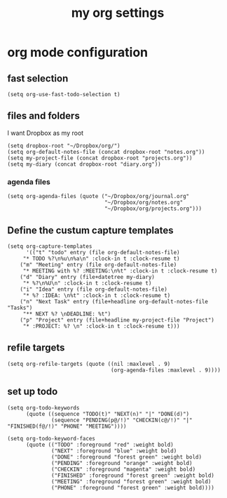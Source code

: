 #+title:  my org settings
#+OPTIONS: num:nil
#+PROPERTY: header-args :tangle yes

* org mode configuration
** fast selection
#+begin_src elisp
  (setq org-use-fast-todo-selection t)
#+end_src
** files and folders
 I want Dropbox as my root
#+begin_src elisp
  (setq dropbox-root "~/Dropbox/org/")
  (setq org-default-notes-file (concat dropbox-root "notes.org"))
  (setq my-project-file (concat dropbox-root "projects.org"))
  (setq my-diary (concat dropbox-root "diary.org"))
#+end_src
*** agenda files
#+begin_src elisp
  (setq org-agenda-files (quote ("~/Dropbox/org/journal.org"
                                 "~/Dropbox/org/notes.org"
                                 "~/Dropbox/org/projects.org")))
#+end_src
** Define the custum capture templates
#+begin_src elisp
(setq org-capture-templates
      '(("t" "todo" entry (file org-default-notes-file)
	 "* TODO %?\n%u\n%a\n" :clock-in t :clock-resume t)
	("m" "Meeting" entry (file org-default-notes-file)
	 "* MEETING with %? :MEETING:\n%t" :clock-in t :clock-resume t)
	("d" "Diary" entry (file+datetree my-diary)
	 "* %?\n%U\n" :clock-in t :clock-resume t)
	("i" "Idea" entry (file org-default-notes-file)
	 "* %? :IDEA: \n%t" :clock-in t :clock-resume t)
	("n" "Next Task" entry (file+headline org-default-notes-file "Tasks")
	 "** NEXT %? \nDEADLINE: %t")
	("p" "Project" entry (file+headline my-project-file "Project")
	 "* :PROJECT: %? \n" :clock-in t :clock-resume t)))
#+end_src
** refile targets
#+begin_src elisp
  (setq org-refile-targets (quote ((nil :maxlevel . 9)
                                   (org-agenda-files :maxlevel . 9))))
#+end_src
** set up todo
#+begin_src elisp :tangle
  (setq org-todo-keywords
        (quote ((sequence "TODO(t)" "NEXT(n)" "|" "DONE(d)")
                (sequence "PENDING(p@/!)" "CHECKIN(c@/!)" "|" "FINISHED(f@/!)" "PHONE" "MEETING"))))

  (setq org-todo-keyword-faces
        (quote (("TODO" :foreground "red" :weight bold)
                ("NEXT" :foreground "blue" :weight bold)
                ("DONE" :foreground "forest green" :weight bold)
                ("PENDING" :foreground "orange" :weight bold)
                ("CHECKIN" :foreground "magenta" :weight bold)
                ("FINISHED" :foreground "forest green" :weight bold)
                ("MEETING" :foreground "forest green" :weight bold)
                ("PHONE" :foreground "forest green" :weight bold))))
#+end_src
